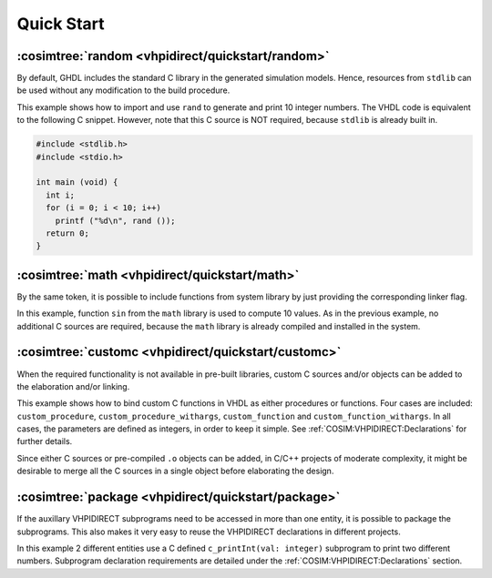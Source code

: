 .. program:: ghdl
.. _COSIM:VHPIDIRECT:Examples:quickstart:

Quick Start
###########

.. _COSIM:VHPIDIRECT:Examples:quickstart:random:

:cosimtree:`random <vhpidirect/quickstart/random>`
**************************************************

By default, GHDL includes the standard C library in the generated simulation models. Hence, resources from ``stdlib`` can be used without any modification to the build procedure.

This example shows how to import and use ``rand`` to generate and print 10 integer numbers. The VHDL code is equivalent to the following C snippet. However, note that this C source is NOT required, because ``stdlib`` is already built in.

.. code-block:: C

    #include <stdlib.h>
    #include <stdio.h>

    int main (void) {
      int i;
      for (i = 0; i < 10; i++)
        printf ("%d\n", rand ());
      return 0;
    }

.. _COSIM:VHPIDIRECT:Examples:quickstart:math:

:cosimtree:`math <vhpidirect/quickstart/math>`
**********************************************

By the same token, it is possible to include functions from system library by just providing the corresponding linker flag.

In this example, function ``sin`` from the ``math`` library is used to compute 10 values. As in the previous example, no additional C sources are required, because the ``math`` library is already compiled and installed in the system.

.. _COSIM:VHPIDIRECT:Examples:quickstart:customc:

:cosimtree:`customc <vhpidirect/quickstart/customc>`
****************************************************

When the required functionality is not available in pre-built libraries, custom C sources and/or objects can be added to the elaboration and/or linking.

This example shows how to bind custom C functions in VHDL as either procedures or functions. Four cases are included: ``custom_procedure``, ``custom_procedure_withargs``, ``custom_function`` and ``custom_function_withargs``. In all cases, the parameters are defined as integers, in order to keep it simple. See :ref:`COSIM:VHPIDIRECT:Declarations` for further details.

Since either C sources or pre-compiled ``.o`` objects can be added, in C/C++ projects of moderate complexity, it might be desirable to merge all the C sources in a single object before elaborating the design.

:cosimtree:`package <vhpidirect/quickstart/package>`
****************************************************

If the auxillary VHPIDIRECT subprograms need to be accessed in more than one entity, it is possible to package the subprograms. This also makes it very easy to reuse the VHPIDIRECT declarations in different projects.

In this example 2 different entities use a C defined ``c_printInt(val: integer)`` subprogram to print two different numbers. Subprogram declaration requirements are detailed under the :ref:`COSIM:VHPIDIRECT:Declarations` section.
